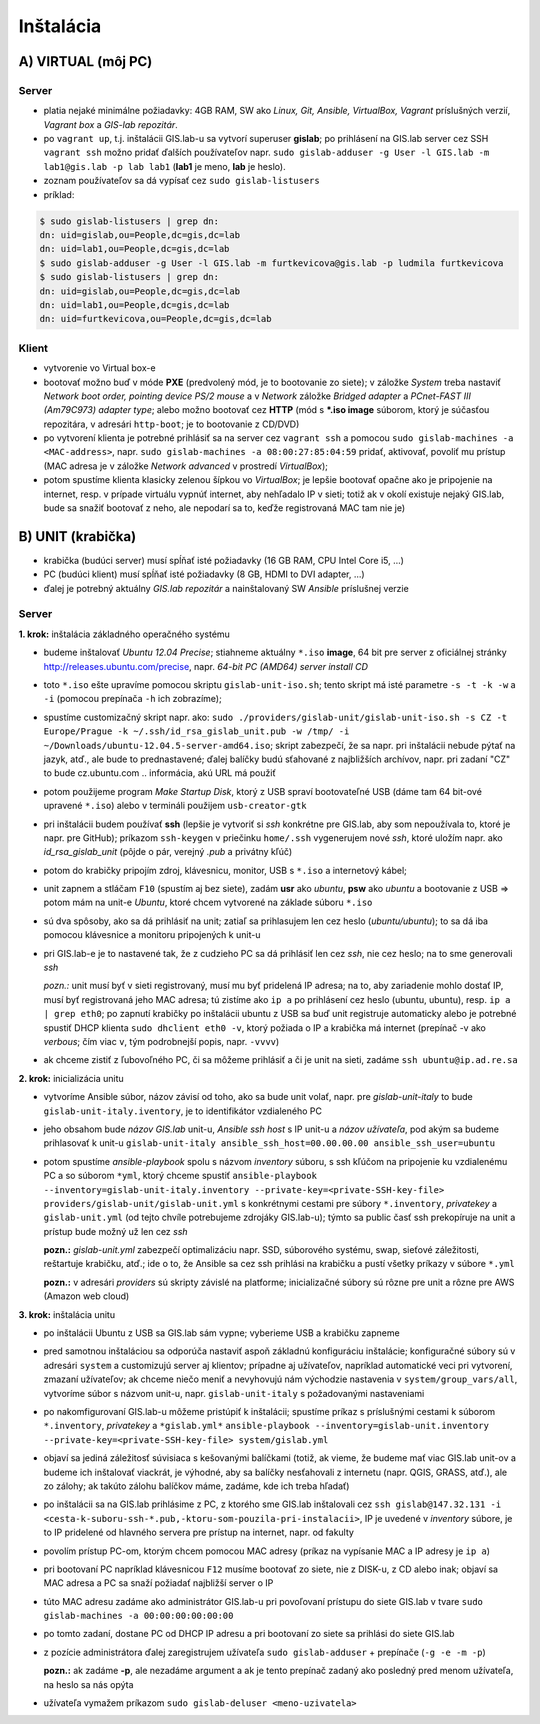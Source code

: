 **********
Inštalácia
**********

A) VIRTUAL (môj PC)
===================

Server
^^^^^^

- platia nejaké minimálne požiadavky: 4GB RAM, SW ako *Linux, Git, Ansible, 
  VirtualBox, Vagrant* príslušných verzií, *Vagrant box* a *GIS-lab repozitár*.
- po ``vagrant up``, t.j. inštalácii GIS.lab-u sa vytvorí superuser **gislab**;
  po prihlásení na GIS.lab server cez SSH ``vagrant ssh`` možno pridať ďalších 
  používateľov napr. 
  ``sudo gislab-adduser -g User -l GIS.lab -m lab1@gis.lab -p lab lab1`` 
  (**lab1** je meno, **lab** je heslo). 
- zoznam používateľov sa dá vypísať cez ``sudo gislab-listusers``
- príklad:

.. code::
	
   $ sudo gislab-listusers | grep dn:
   dn: uid=gislab,ou=People,dc=gis,dc=lab
   dn: uid=lab1,ou=People,dc=gis,dc=lab
   $ sudo gislab-adduser -g User -l GIS.lab -m furtkevicova@gis.lab -p ludmila furtkevicova
   $ sudo gislab-listusers | grep dn:
   dn: uid=gislab,ou=People,dc=gis,dc=lab
   dn: uid=lab1,ou=People,dc=gis,dc=lab
   dn: uid=furtkevicova,ou=People,dc=gis,dc=lab

Klient
^^^^^^
- vytvorenie vo Virtual box-e
- bootovať možno buď v móde **PXE** (predvolený mód, je to bootovanie zo siete);
  v záložke *System* treba 
  nastaviť *Network boot order, pointing device PS/2 mouse* a v *Network* záložke 
  *Bridged adapter* a *PCnet-FAST III (Am79C973) adapter type*; alebo možno 
  bootovať cez **HTTP** (mód s ***.iso image** súborom, ktorý je súčasťou 
  repozitára, v adresári ``http-boot``; je to bootovanie z CD/DVD)
- po vytvorení klienta je potrebné prihlásiť sa na server cez ``vagrant ssh``
  a pomocou ``sudo gislab-machines -a <MAC-address>``, 
  napr. ``sudo gislab-machines -a 08:00:27:85:04:59`` pridať, aktivovať, 
  povoliť mu prístup (MAC adresa je v 
  záložke *Network advanced* v prostredí *VirtualBox*); 
- potom spustíme klienta klasicky zelenou šípkou vo *VirtualBox*; je lepšie 
  bootovať opačne ako je pripojenie na internet, resp. v prípade virtuálu vypnúť 
  internet, aby nehľadalo IP v sieti; totiž ak v okolí existuje nejaký GIS.lab, 
  bude sa snažiť bootovať z neho, ale nepodarí sa to, keďže registrovaná MAC tam
  nie je)

B) UNIT (krabička)
==================

- krabička (budúci server) musí spĺňať isté požiadavky (16 GB RAM, CPU Intel 
  Core i5, ...)
- PC (budúci klient) musí spĺňať isté požiadavky (8 GB, HDMI to DVI adapter, ...)
- ďalej je potrebný aktuálny *GIS.lab repozitár* a nainštalovaný SW *Ansible* 
  príslušnej verzie

Server
^^^^^^

**1. krok:** inštalácia základného operačného systému

- budeme inštalovať *Ubuntu 12.04 Precise*; stiahneme aktuálny ``*.iso`` **image**, 
  64 bit pre server z oficiálnej stránky http://releases.ubuntu.com/precise, napr.
  *64-bit PC (AMD64) server install CD*
- toto ``*.iso`` ešte upravíme pomocou skriptu ``gislab-unit-iso.sh``; tento 
  skript má isté parametre ``-s -t -k -w`` a ``-i`` (pomocou prepínača ``-h`` 
  ich zobrazíme); 
- spustíme customizačný skript napr. ako: 
  ``sudo ./providers/gislab-unit/gislab-unit-iso.sh -s CZ -t Europe/Prague -k ~/.ssh/id_rsa_gislab_unit.pub -w /tmp/ -i ~/Downloads/ubuntu-12.04.5-server-amd64.iso``;
  skript zabezpečí, že sa napr. pri inštalácii nebude pýtať na jazyk, atď., ale
  bude to prednastavené; ďalej balíčky budú sťahované z najbližších archívov,
  napr. pri zadaní "CZ" to bude cz.ubuntu.com .. informácia, akú URL má použiť 
- potom použijeme program *Make Startup Disk*, ktorý z USB spraví bootovateľné
  USB (dáme tam 64 bit-ové upravené ``*.iso``)
  alebo v termináli použijem ``usb-creator-gtk``
- pri inštalácii budem používať **ssh** (lepšie je vytvoriť si *ssh* konkrétne 
  pre GIS.lab, aby som nepoužívala to, ktoré je napr. pre GitHub);
  príkazom ``ssh-keygen`` v priečinku ``home/.ssh`` vygenerujem nové *ssh*, 
  ktoré uložím napr. ako *id_rsa_gislab_unit* (pôjde o pár, verejný *.pub* a 
  privátny kľúč)
- potom do krabičky pripojím zdroj, klávesnicu, monitor, USB s ``*.iso``
  a internetový kábel;
- unit zapnem a stláčam ``F10`` (spustím aj bez siete), zadám **usr** ako *ubuntu*, 
  **psw** ako *ubuntu* a bootovanie z USB => potom mám na unit-e *Ubuntu*, ktoré 
  chcem vytvorené na základe súboru ``*.iso``
- sú dva spôsoby, ako sa dá prihlásiť na unit; zatiaľ sa prihlasujem len cez 
  heslo (*ubuntu/ubuntu*); to sa dá iba pomocou klávesnice a monitoru pripojených 
  k unit-u
- pri GIS.lab-e je to nastavené tak, že z cudzieho PC sa dá prihlásiť len cez 
  *ssh*, nie cez heslo; na to sme generovali *ssh*
 
  *pozn.:* unit musí byť v sieti registrovaný, musí mu byť pridelená IP adresa; 
  na to, aby zariadenie mohlo dostať IP, musí byť registrovaná jeho MAC adresa; 
  tú zistíme ako ``ip a`` po prihlásení cez heslo (ubuntu, ubuntu), 
  resp. ``ip a | grep eth0``; po zapnutí krabičky po inštalácii ubuntu z USB sa 
  buď unit registruje automaticky alebo je potrebné spustiť DHCP klienta 
  ``sudo dhclient eth0 -v``, ktorý požiada o IP a krabička má internet 
  (prepínač -v ako *verbous*; čím viac ``v``, tým podrobnejší popis, napr. ``-vvvv``)
- ak chceme zistiť z ľubovoľného PC, či sa môžeme prihlásiť a či je unit na sieti, 
  zadáme ``ssh ubuntu@ip.ad.re.sa``

**2. krok:** inicializácia unitu

- vytvoríme Ansible súbor, názov závisí od toho, ako sa bude unit volať, 
  napr. pre *gislab-unit-italy* to bude ``gislab-unit-italy.iventory``, je to 
  identifikátor vzdialeného PC
- jeho obsahom bude *názov GIS.lab* unit-u, *Ansible ssh host* s IP unit-u a 
  *názov užívateľa*, pod akým sa budeme prihlasovať k unit-u
  ``gislab-unit-italy ansible_ssh_host=00.00.00.00 ansible_ssh_user=ubuntu``
- potom spustíme *ansible-playbook* spolu s názvom *inventory* súboru, s ssh kľúčom 
  na pripojenie ku vzdialenému PC a so súborom ``*yml``, ktorý chceme spustiť 
  ``ansible-playbook --inventory=gislab-unit-italy.inventory --private-key=<private-SSH-key-file> providers/gislab-unit/gislab-unit.yml``
  s konkrétnymi cestami pre súbory ``*.inventory``, *privatekey* a ``gislab-unit.yml`` 
  (od tejto chvíle potrebujeme zdrojáky GIS.lab-u); týmto sa public časť ssh
  prekopíruje na unit a prístup bude možný už len cez *ssh*
  
  **pozn.:** *gislab-unit.yml* zabezpečí optimalizáciu napr. SSD, súborového systému, 
  swap, sieťové záležitosti, reštartuje krabičku, atď.; ide o to, že Ansible
  sa cez ssh prihlási na krabičku a pustí všetky príkazy v súbore ``*.yml``

  **pozn.:** v adresári *providers* sú skripty závislé na platforme; inicializačné
  súbory sú rôzne pre unit a rôzne pre AWS (Amazon web cloud)

**3. krok:** inštalácia unitu

- po inštalácii Ubuntu z USB sa GIS.lab sám vypne; vyberieme USB a krabičku 
  zapneme
- pred samotnou inštaláciou sa odporúča nastaviť aspoň základnú konfiguráciu
  inštalácie; konfiguračné súbory sú v adresári ``system`` a customizujú server 
  aj klientov; prípadne aj užívateľov, napríklad automatické veci pri vytvorení, 
  zmazaní užívateľov; ak chceme niečo meniť a nevyhovujú nám východzie nastavenia v 
  ``system/group_vars/all``, vytvoríme súbor s názvom unit-u, napr. 
  ``gislab-unit-italy`` s požadovanými nastaveniami
- po nakomfigurovaní GIS.lab-u môžeme pristúpiť k inštalácii; spustíme príkaz
  s príslušnými cestami k súborom ``*.inventory``, *privatekey* a ``*gislab.yml*``
  ``ansible-playbook --inventory=gislab-unit.inventory --private-key=<private-SSH-key-file> system/gislab.yml``

- objaví sa jediná záležitosť súvisiaca s kešovanými balíčkami (totiž, ak vieme,
  že budeme mať viac GIS.lab unit-ov a budeme ich inštalovať viackrát, je výhodné, 
  aby sa balíčky nesťahovali z internetu (napr. QGIS, GRASS, atď.), ale zo 
  zálohy; ak takúto zálohu balíčkov máme, zadáme, kde ich treba hľadať)

- po inštalácii sa na GIS.lab prihlásime z PC, z ktorého sme GIS.lab inštalovali
  cez ``ssh gislab@147.32.131 -i <cesta-k-suboru-ssh-*.pub,-ktoru-som-pouzila-pri-instalacii>``, 
  IP je uvedené v *inventory* súbore, je to IP pridelené od hlavného servera 
  pre prístup na internet, napr. od fakulty
- povolím prístup PC-om, ktorým chcem pomocou MAC adresy (príkaz na vypísanie
  MAC a IP adresy je ``ip a``)
- pri bootovaní PC napríklad klávesnicou ``F12`` musíme bootovať zo siete, 
  nie z DISK-u, z CD alebo inak; objaví sa MAC adresa a PC sa snaží požiadať najbližší server o IP
- túto MAC adresu zadáme ako administrátor GIS.lab-u pri povoľovaní prístupu do 
  siete GIS.lab v tvare ``sudo gislab-machines -a 00:00:00:00:00:00``
- po tomto zadaní, dostane PC od DHCP IP adresu a pri bootovaní zo siete sa 
  prihlási do siete GIS.lab
- z pozície administrátora ďalej zaregistrujem užívateľa ``sudo gislab-adduser``
  + prepínače (``-g -e -m -p``)

  **pozn.:** ak zadáme **-p**, ale nezadáme argument a ak je tento prepínač zadaný 
  ako posledný pred menom užívateľa, na heslo sa nás opýta
- užívateľa vymažem príkazom ``sudo gislab-deluser <meno-uzivatela>``
